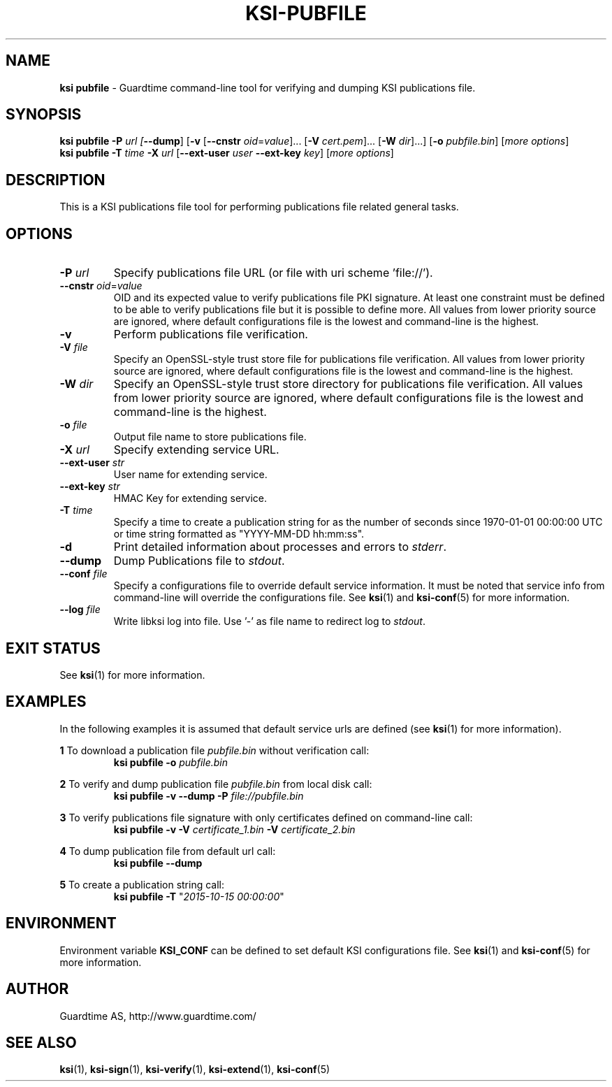 .TH KSI-PUBFILE 1
.\"
.\"
.\"
.SH NAME
\fBksi pubfile \fR- Guardtime command-line tool for verifying and dumping KSI publications file.
.\"
.\"
.SH SYNOPSIS
.\"
\fBksi pubfile -P \fIurl [\fB--dump\fR] [\fB-v \fR[\fB--cnstr \fIoid\fR=\fIvalue\fR]... \fR[\fB-V \fIcert.pem\fR]... \fR[\fB-W \fIdir\fR]...] \fR[\fB-o \fIpubfile.bin\fR] [\fImore options\fR]
.br
\fBksi pubfile \fB-T \fItime\fR \fB-X \fIurl \fR[\fB--ext-user \fIuser \fB--ext-key \fIkey\fR] [\fImore options\fR]
.br
.\"
.\"
.SH DESCRIPTION
.\"
This is a KSI publications file tool for performing publications file related general tasks. 
.\"
.\"
.SH OPTIONS
.\"
.TP
\fB-P \fIurl\fR
Specify publications file URL (or file with uri scheme 'file://').
.\"
.TP
\fB--cnstr \fIoid\fR=\fIvalue\fR
OID and its expected value to verify publications file PKI signature. At least one constraint must be defined to be able to verify publications file but it is possible to define more. All values from lower priority source are ignored, where default configurations file is the lowest and command-line is the highest.
.\"
.TP
\fB-v\fR
Perform publications file verification.
.\"
.TP
\fB-V \fIfile\fR
Specify an OpenSSL-style trust store file for publications file verification. All values from lower priority source are ignored, where default configurations file is the lowest and command-line is the highest.
.\"
.TP
\fB-W \fIdir\fR
Specify an OpenSSL-style trust store directory for publications file verification. All values from lower priority source are ignored, where default configurations file is the lowest and command-line is the highest.
.\"
.TP
\fB-o \fIfile\fR
Output file name to store publications file.
.\"
.TP
\fB-X \fIurl\fR
Specify extending service URL.
.\"
.TP
\fB--ext-user \fIstr\fR
User name for extending service.
.\"
.TP
\fB--ext-key \fIstr\fR
HMAC Key for extending service.
.\"
.TP
\fB-T \fItime\fR
Specify a time to create a publication string for as the number of seconds since 1970-01-01 00:00:00 UTC or time string formatted as "YYYY-MM-DD hh:mm:ss".
.\"
.TP
\fB-d\fR
Print detailed information about processes and errors to \fIstderr\fR.
.\"
.TP
\fB--dump\fR
Dump Publications file to \fIstdout\fR.
.\"
.TP
\fB--conf \fIfile\fR
Specify a configurations file to override default service information. It must be noted that service info from command-line will override the configurations file. See \fBksi\fR(1) and \fBksi-conf\fR(5) for more information.
.\"
.TP
\fB--log \fIfile\fR
Write libksi log into file. Use '-' as file name to redirect log to \fIstdout\fR.
.br
.\"
.\"
.\"
.SH EXIT STATUS
See \fBksi\fR(1) for more information.
.\"
.\"
.\"
.SH EXAMPLES
.\"
In the following examples it is assumed that default service urls are defined (see \fBksi\fR(1) \fRfor more information).

\fB1\fR To download a publication file \fIpubfile.bin\fR without verification call:
.RS
\fBksi pubfile -o \fIpubfile.bin\fR
.RE

\fB2\fR To verify and dump publication file \fIpubfile.bin\fR from local disk call:
.RS
\fBksi pubfile -v --dump -P \fIfile://pubfile.bin\fR
.RE

\fB3\fR To verify publications file signature with only certificates defined on command-line call:
.RS
\fBksi pubfile -v -V \fIcertificate_1.bin \fB-V \fIcertificate_2.bin
.RE

\fB4\fR To dump publication file from default url call:
.RS
\fBksi pubfile --dump
.RE

\fB5\fR To create a publication string call:
.RS
\fBksi pubfile -T \fR"\fI2015-10-15 00:00:00\fR" 
.RE



.\"
.\"
.\"
.SH ENVIRONMENT
Environment variable \fBKSI_CONF \fR can be defined to set default KSI configurations file. See \fBksi\fR(1) and \fBksi-conf\fR(5) for more information.

.SH AUTHOR

Guardtime AS, http://www.guardtime.com/

.SH SEE ALSO	
\fBksi\fR(1), \fBksi-sign\fR(1), \fBksi-verify\fR(1), \fBksi-extend\fR(1), \fBksi-conf\fR(5) 